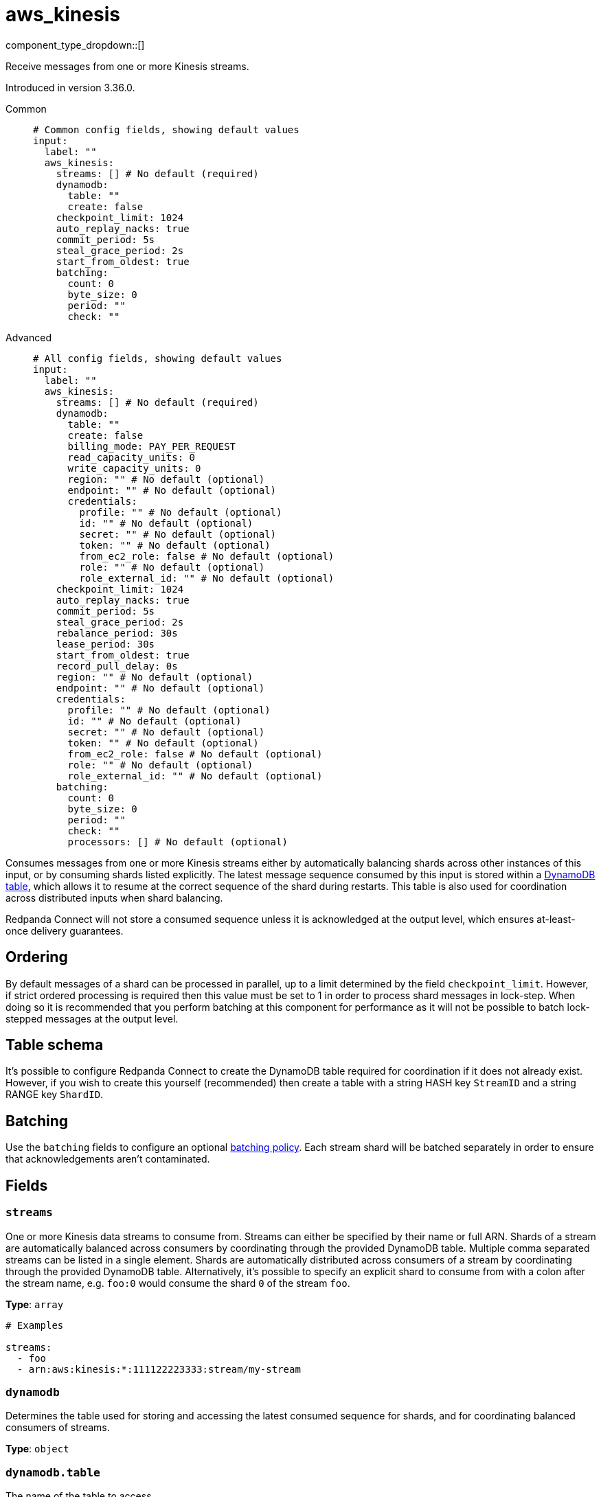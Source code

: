= aws_kinesis
:type: input
:status: stable
:categories: ["Services","AWS"]



////
     THIS FILE IS AUTOGENERATED!

     To make changes, edit the corresponding source file under:

     https://github.com/redpanda-data/connect/tree/main/internal/impl/<provider>.

     And:

     https://github.com/redpanda-data/connect/tree/main/cmd/tools/docs_gen/templates/plugin.adoc.tmpl
////

// © 2024 Redpanda Data Inc.


component_type_dropdown::[]


Receive messages from one or more Kinesis streams.

Introduced in version 3.36.0.


[tabs]
======
Common::
+
--

```yml
# Common config fields, showing default values
input:
  label: ""
  aws_kinesis:
    streams: [] # No default (required)
    dynamodb:
      table: ""
      create: false
    checkpoint_limit: 1024
    auto_replay_nacks: true
    commit_period: 5s
    steal_grace_period: 2s
    start_from_oldest: true
    batching:
      count: 0
      byte_size: 0
      period: ""
      check: ""
```

--
Advanced::
+
--

```yml
# All config fields, showing default values
input:
  label: ""
  aws_kinesis:
    streams: [] # No default (required)
    dynamodb:
      table: ""
      create: false
      billing_mode: PAY_PER_REQUEST
      read_capacity_units: 0
      write_capacity_units: 0
      region: "" # No default (optional)
      endpoint: "" # No default (optional)
      credentials:
        profile: "" # No default (optional)
        id: "" # No default (optional)
        secret: "" # No default (optional)
        token: "" # No default (optional)
        from_ec2_role: false # No default (optional)
        role: "" # No default (optional)
        role_external_id: "" # No default (optional)
    checkpoint_limit: 1024
    auto_replay_nacks: true
    commit_period: 5s
    steal_grace_period: 2s
    rebalance_period: 30s
    lease_period: 30s
    start_from_oldest: true
    record_pull_delay: 0s
    region: "" # No default (optional)
    endpoint: "" # No default (optional)
    credentials:
      profile: "" # No default (optional)
      id: "" # No default (optional)
      secret: "" # No default (optional)
      token: "" # No default (optional)
      from_ec2_role: false # No default (optional)
      role: "" # No default (optional)
      role_external_id: "" # No default (optional)
    batching:
      count: 0
      byte_size: 0
      period: ""
      check: ""
      processors: [] # No default (optional)
```

--
======

Consumes messages from one or more Kinesis streams either by automatically balancing shards across other instances of this input, or by consuming shards listed explicitly. The latest message sequence consumed by this input is stored within a <<table-schema,DynamoDB table>>, which allows it to resume at the correct sequence of the shard during restarts. This table is also used for coordination across distributed inputs when shard balancing.

Redpanda Connect will not store a consumed sequence unless it is acknowledged at the output level, which ensures at-least-once delivery guarantees.

== Ordering

By default messages of a shard can be processed in parallel, up to a limit determined by the field `checkpoint_limit`. However, if strict ordered processing is required then this value must be set to 1 in order to process shard messages in lock-step. When doing so it is recommended that you perform batching at this component for performance as it will not be possible to batch lock-stepped messages at the output level.

== Table schema

It's possible to configure Redpanda Connect to create the DynamoDB table required for coordination if it does not already exist. However, if you wish to create this yourself (recommended) then create a table with a string HASH key `StreamID` and a string RANGE key `ShardID`.

== Batching

Use the `batching` fields to configure an optional xref:configuration:batching.adoc#batch-policy[batching policy]. Each stream shard will be batched separately in order to ensure that acknowledgements aren't contaminated.


== Fields

=== `streams`

One or more Kinesis data streams to consume from. Streams can either be specified by their name or full ARN. Shards of a stream are automatically balanced across consumers by coordinating through the provided DynamoDB table. Multiple comma separated streams can be listed in a single element. Shards are automatically distributed across consumers of a stream by coordinating through the provided DynamoDB table. Alternatively, it's possible to specify an explicit shard to consume from with a colon after the stream name, e.g. `foo:0` would consume the shard `0` of the stream `foo`.


*Type*: `array`


```yml
# Examples

streams:
  - foo
  - arn:aws:kinesis:*:111122223333:stream/my-stream
```

=== `dynamodb`

Determines the table used for storing and accessing the latest consumed sequence for shards, and for coordinating balanced consumers of streams.


*Type*: `object`


=== `dynamodb.table`

The name of the table to access.


*Type*: `string`

*Default*: `""`

=== `dynamodb.create`

Whether, if the table does not exist, it should be created.


*Type*: `bool`

*Default*: `false`

=== `dynamodb.billing_mode`

When creating the table determines the billing mode.


*Type*: `string`

*Default*: `"PAY_PER_REQUEST"`

Options:
`PROVISIONED`
, `PAY_PER_REQUEST`
.

=== `dynamodb.read_capacity_units`

Set the provisioned read capacity when creating the table with a `billing_mode` of `PROVISIONED`.


*Type*: `int`

*Default*: `0`

=== `dynamodb.write_capacity_units`

Set the provisioned write capacity when creating the table with a `billing_mode` of `PROVISIONED`.


*Type*: `int`

*Default*: `0`

=== `dynamodb.region`

The AWS region to target.


*Type*: `string`


=== `dynamodb.endpoint`

Allows you to specify a custom endpoint for the AWS API.


*Type*: `string`


=== `dynamodb.credentials`

Optional manual configuration of AWS credentials to use. More information can be found in xref:guides:cloud/aws.adoc[].


*Type*: `object`


=== `dynamodb.credentials.profile`

A profile from `~/.aws/credentials` to use.


*Type*: `string`


=== `dynamodb.credentials.id`

The ID of credentials to use.


*Type*: `string`


=== `dynamodb.credentials.secret`

The secret for the credentials being used.
[CAUTION]
====
This field contains sensitive information that usually shouldn't be added to a config directly, read our xref:configuration:secrets.adoc[secrets page for more info].
====



*Type*: `string`


=== `dynamodb.credentials.token`

The token for the credentials being used, required when using short term credentials.


*Type*: `string`


=== `dynamodb.credentials.from_ec2_role`

Use the credentials of a host EC2 machine configured to assume https://docs.aws.amazon.com/IAM/latest/UserGuide/id_roles_use_switch-role-ec2.html[an IAM role associated with the instance^].


*Type*: `bool`

Requires version 4.2.0 or newer

=== `dynamodb.credentials.role`

A role ARN to assume.


*Type*: `string`


=== `dynamodb.credentials.role_external_id`

An external ID to provide when assuming a role.


*Type*: `string`


=== `checkpoint_limit`

The maximum gap between the in flight sequence versus the latest acknowledged sequence at a given time. Increasing this limit enables parallel processing and batching at the output level to work on individual shards. Any given sequence will not be committed unless all messages under that offset are delivered in order to preserve at least once delivery guarantees.


*Type*: `int`

*Default*: `1024`

=== `auto_replay_nacks`

Whether messages that are rejected (nacked) at the output level should be automatically replayed indefinitely, eventually resulting in back pressure if the cause of the rejections is persistent. If set to `false` these messages will instead be deleted. Disabling auto replays can greatly improve memory efficiency of high throughput streams as the original shape of the data can be discarded immediately upon consumption and mutation.


*Type*: `bool`

*Default*: `true`

=== `commit_period`

The period of time between each update to the checkpoint table.


*Type*: `string`

*Default*: `"5s"`

=== `steal_grace_period`

Determines how long beyond the next commit period a client will wait when stealing a shard for the current owner to store a checkpoint. A longer value increases the time taken to balance shards but reduces the likelihood of processing duplicate messages.


*Type*: `string`

*Default*: `"2s"`

=== `rebalance_period`

The period of time between each attempt to rebalance shards across clients.


*Type*: `string`

*Default*: `"30s"`

=== `lease_period`

The period of time after which a client that has failed to update a shard checkpoint is assumed to be inactive.


*Type*: `string`

*Default*: `"30s"`

=== `start_from_oldest`

Whether to consume from the oldest message when a sequence does not yet exist for the stream.


*Type*: `bool`

*Default*: `true`

=== `record_pull_delay`

The minimum delay between GetRecords API calls for each shard. This can be used to prevent hitting AWS API rate limits (5 GetRecords calls per second per shard across all consumers). Set to 0s to disable the delay.


*Type*: `string`

*Default*: `"0s"`

=== `region`

The AWS region to target.


*Type*: `string`


=== `endpoint`

Allows you to specify a custom endpoint for the AWS API.


*Type*: `string`


=== `credentials`

Optional manual configuration of AWS credentials to use. More information can be found in xref:guides:cloud/aws.adoc[].


*Type*: `object`


=== `credentials.profile`

A profile from `~/.aws/credentials` to use.


*Type*: `string`


=== `credentials.id`

The ID of credentials to use.


*Type*: `string`


=== `credentials.secret`

The secret for the credentials being used.
[CAUTION]
====
This field contains sensitive information that usually shouldn't be added to a config directly, read our xref:configuration:secrets.adoc[secrets page for more info].
====



*Type*: `string`


=== `credentials.token`

The token for the credentials being used, required when using short term credentials.


*Type*: `string`


=== `credentials.from_ec2_role`

Use the credentials of a host EC2 machine configured to assume https://docs.aws.amazon.com/IAM/latest/UserGuide/id_roles_use_switch-role-ec2.html[an IAM role associated with the instance^].


*Type*: `bool`

Requires version 4.2.0 or newer

=== `credentials.role`

A role ARN to assume.


*Type*: `string`


=== `credentials.role_external_id`

An external ID to provide when assuming a role.


*Type*: `string`


=== `batching`

Allows you to configure a xref:configuration:batching.adoc[batching policy].


*Type*: `object`


```yml
# Examples

batching:
  byte_size: 5000
  count: 0
  period: 1s

batching:
  count: 10
  period: 1s

batching:
  check: this.contains("END BATCH")
  count: 0
  period: 1m
```

=== `batching.count`

A number of messages at which the batch should be flushed. If `0` disables count based batching.


*Type*: `int`

*Default*: `0`

=== `batching.byte_size`

An amount of bytes at which the batch should be flushed. If `0` disables size based batching.


*Type*: `int`

*Default*: `0`

=== `batching.period`

A period in which an incomplete batch should be flushed regardless of its size.


*Type*: `string`

*Default*: `""`

```yml
# Examples

period: 1s

period: 1m

period: 500ms
```

=== `batching.check`

A xref:guides:bloblang/about.adoc[Bloblang query] that should return a boolean value indicating whether a message should end a batch.


*Type*: `string`

*Default*: `""`

```yml
# Examples

check: this.type == "end_of_transaction"
```

=== `batching.processors`

A list of xref:components:processors/about.adoc[processors] to apply to a batch as it is flushed. This allows you to aggregate and archive the batch however you see fit. Please note that all resulting messages are flushed as a single batch, therefore splitting the batch into smaller batches using these processors is a no-op.


*Type*: `array`


```yml
# Examples

processors:
  - archive:
      format: concatenate

processors:
  - archive:
      format: lines

processors:
  - archive:
      format: json_array
```


